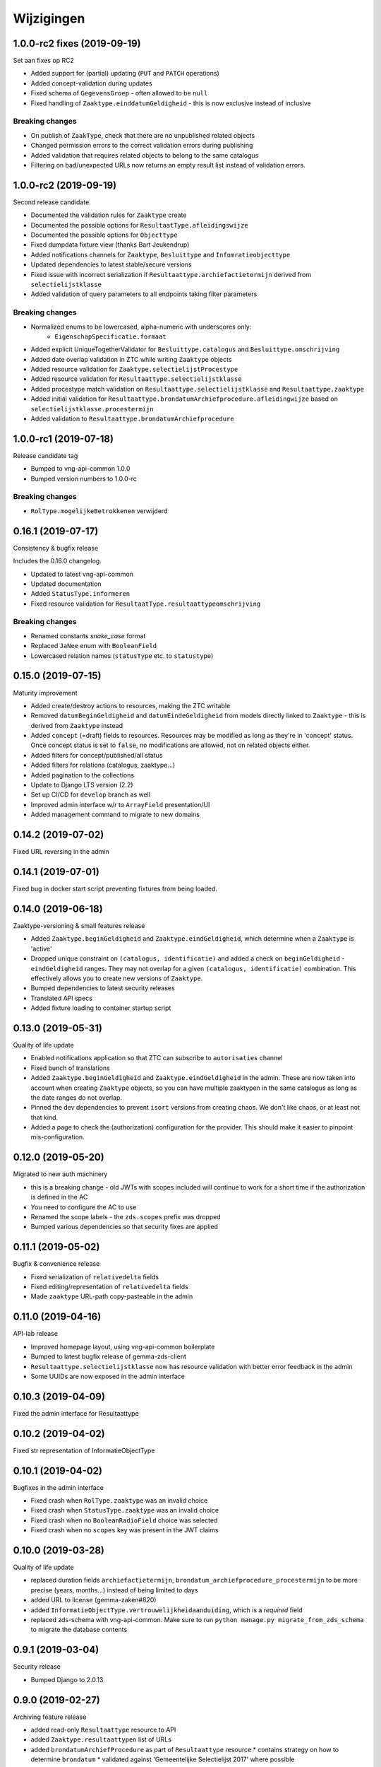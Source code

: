 ===========
Wijzigingen
===========

1.0.0-rc2 fixes (2019-09-19)
============================

Set aan fixes op RC2

* Added support for (partial) updating (``PUT`` and ``PATCH`` operations)
* Added concept-validation during updates
* Fixed schema of ``GegevensGroep`` - often allowed to be ``null``
* Fixed handling of ``Zaaktype.einddatumGeldigheid`` - this is now exclusive
  instead of inclusive

Breaking changes
----------------

* On publish of ``ZaakType``, check that there are no unpublished related objects
* Changed permission errors to the correct validation errors during publishing
* Added validation that requires related objects to belong to the same catalogus
* Filtering on bad/unexpected URLs now returns an empty result list instead
  of validation errors.


1.0.0-rc2 (2019-09-19)
======================

Second release candidate.

* Documented the validation rules for ``Zaaktype`` create
* Documented the possible options for ``ResultaatType.afleidingswijze``
* Documented the possible options for ``Objecttype``
* Fixed dumpdata fixture view (thanks Bart Jeukendrup)
* Added notifications channels for ``Zaaktype``, ``Besluittype`` and ``Infomratieobjecttype``
* Updated dependencies to latest stable/secure versions
* Fixed issue with incorrect serialization if ``Resultaattype.archiefactietermijn``
  derived from ``selectielijstklasse``
* Added validation of query parameters to all endpoints taking filter parameters

Breaking changes
----------------

* Normalized enums to be lowercased, alpha-numeric with underscores only:
    - ``EigenschapSpecificatie.formaat``
* Added explicit UniqueTogetherValidator for ``Besluittype.catalogus`` and
  ``Besluittype.omschrijving``
* Added date overlap validation in ZTC while writing ``Zaaktype`` objects
* Added resource validation for ``Zaaktype.selectielijstProcestype``
* Added resource validation for ``Resultaattype.selectielijstklasse``
* Added procestype match validation on ``Resultaattype.selectielijstklasse`` and
  ``Resultaattype.zaaktype``
* Added initial validation for ``Resultaattype.brondatumArchiefprocedure.afleidingwijze``
  based on ``selectielijstklasse.procestermijn``
* Added validation to ``Resultaattype.brondatumArchiefprocedure``

1.0.0-rc1 (2019-07-18)
======================

Release candidate tag

* Bumped to vng-api-common 1.0.0
* Bumped version numbers to 1.0.0-rc

Breaking changes
----------------

* ``RolType.mogelijkeBetrokkenen`` verwijderd

0.16.1 (2019-07-17)
===================

Consistency & bugfix release

Includes the 0.16.0 changelog.

* Updated to latest vng-api-common
* Updated documentation
* Added ``StatusType.informeren``
* Fixed resource validation for ``ResultaatType.resultaattypeomschrijving``

Breaking changes
----------------

* Renamed constants *snake_case* format
* Replaced ``JaNee`` enum with ``BooleanField``
* Lowercased relation names (``statusType`` etc. to ``statustype``)

0.15.0 (2019-07-15)
===================

Maturity improvement

* Added create/destroy actions to resources, making the ZTC writable
* Removed ``datumBeginGeldigheid`` and ``datumEindeGeldigheid`` from models
  directly linked to ``Zaaktype`` - this is derived from ``Zaaktype`` instead
* Added ``concept`` (=draft) fields to resources. Resources may be modified
  as long as they're in 'concept' status. Once concept status is set to
  ``false``, no modifications are allowed, not on related objects either.
* Added filters for concept/published/all status
* Added filters for relations (catalogus, zaaktype...)
* Added pagination to the collections
* Update to Django LTS version (2.2)
* Set up CI/CD for ``develop`` branch as well
* Improved admin interface w/r to ``ArrayField`` presentation/UI
* Added management command to migrate to new domains

0.14.2 (2019-07-02)
===================

Fixed URL reversing in the admin

0.14.1 (2019-07-01)
===================

Fixed bug in docker start script preventing fixtures from being loaded.

0.14.0 (2019-06-18)
===================

Zaaktype-versioning & small features release

* Added ``Zaaktype.beginGeldigheid`` and ``Zaaktype.eindGeldigheid``, which
  determine when a ``Zaaktype`` is 'active'
* Dropped unique constraint on ``(catalogus, identificatie)`` and added a check
  on ``beginGeldigheid`` - ``eindGeldigheid`` ranges. They may not overlap for
  a given ``(catalogus, identificatie)`` combination. This effectively allows
  you to create new versions of ``Zaaktype``.
* Bumped dependencies to latest security releases
* Translated API specs
* Added fixture loading to container startup script

0.13.0 (2019-05-31)
===================

Quality of life update

* Enabled notifications application so that ZTC can subscribe to
  ``autorisaties`` channel
* Fixed bunch of translations
* Added ``Zaaktype.beginGeldigheid`` and ``Zaaktype.eindGeldigheid`` in the
  admin. These are now taken into account when creating ``Zaaktype`` objects,
  so you can have multiple zaaktypen in the same catalogus as long as the
  date ranges do not overlap.
* Pinned the dev dependencies to prevent ``isort`` versions from creating
  chaos. We don't like chaos, or at least not that kind.
* Added a page to check the (authorization) configuration for the provider.
  This should make it easier to pinpoint mis-configuration.

0.12.0 (2019-05-20)
===================

Migrated to new auth machinery

* this is a breaking change - old JWTs with scopes included will continue to
  work for a short time if the authorization is defined in the AC
* You need to configure the AC to use
* Renamed the scope labels - the ``zds.scopes`` prefix was dropped
* Bumped various dependencies so that security fixes are applied

0.11.1 (2019-05-02)
===================

Bugfix & convenience release

* Fixed serialization of ``relativedelta`` fields
* Fixed editing/representation of ``relativedelta`` fields
* Made ``zaaktype`` URL-path copy-pasteable in the admin

0.11.0 (2019-04-16)
===================

API-lab release

* Improved homepage layout, using vng-api-common boilerplate
* Bumped to latest bugfix release of gemma-zds-client
* ``Resultaattype.selectielijstklasse`` now has resource validation with better
  error feedback in the admin
* Some UUIDs are now exposed in the admin interface

0.10.3 (2019-04-09)
===================

Fixed the admin interface for Resultaattype

0.10.2 (2019-04-02)
===================

Fixed str representation of InformatieObjectType

0.10.1 (2019-04-02)
===================

Bugfixes in the admin interface

* Fixed crash when ``RolType.zaaktype`` was an invalid choice
* Fixed crash when ``StatusType.zaaktype`` was an invalid choice
* Fixed crash when no ``BooleanRadioField`` choice was selected
* Fixed crash when no ``scopes`` key was present in the JWT claims

0.10.0 (2019-03-28)
===================

Quality of life update

* replaced duration fields ``archiefactietermijn``, ``brondatum_archiefprocedure_procestermijn``
  to be more precise (years, months...) instead of being limited to days
* added URL to license (gemma-zaken#820)
* added ``InformatieObjectType.vertrouwelijkheidaanduiding``, which is a *required*
  field
* replaced zds-schema with vng-api-common. Make sure to run
  ``python manage.py migrate_from_zds_schema`` to migrate the database contents

0.9.1 (2019-03-04)
==================

Security release

* Bumped Django to 2.0.13

0.9.0 (2019-02-27)
==================

Archiving feature release

* added read-only ``Resultaattype`` resource to API
* added ``Zaaktype.resultaattypen`` list of URLs
* added ``brondatumArchiefProcedure`` as part of ``Resultaattype`` resource
  * contains strategy on how to determine ``brondatum``
  * validated against 'Gemeentelijke Selectielijst 2017' where possible
* ``Resultaattype`` is linked to GS 2017 + validations implemented
* added ``format: duration`` to duration-attributes

0.8.2 (2019-02-07)
==================

Bump dependencies to get latest bugfixes

* Bump to zds-schema 0.20.6
* Bump to Django 2.0.10

0.8.1 (2019-01-30)
==================

Fixed bug in URL-resolution Zaaktype.informatieobjecttypen

0.8.0 (2019-01-30)
==================

API-maturity feature release

* Expose more fields/attributes of ``ZaakType`` resource:
    * ``ZaakType.vertrouwelijkheidaanduiding``
    * ``ZaakType.doel``
    * ``ZaakType.aanleiding``
    * ``ZaakType.toelichting``
    * ``ZaakType.indicatieInternOfExtern``
    * ``ZaakType.handelingInitiator``
    * ``ZaakType.onderwerp``
    * ``ZaakType.handelingBehandelaar``
    * ``ZaakType.opschorting``
    * ``ZaakType.verlengingMogelijk``
    * ``ZaakType.publicatieIndicatie``
    * ``ZaakType.verlengingstermijn`` - ISO-8601 duration
    * ``ZaakType.trefwoorden`` - list of keywords
    * ``ZaakType.publicatietekst``
    * ``ZaakType.verantwoordingsrelatie``
    * ``ZaakType.referentieproces``
    * ``ZaakType.productenOfDiensten`` - list of external URLs
    * ``ZaakType.selectielijstProcestype`` - URL reference to
      referentie/selectielijsten API
    * ``ZaakType.informatieobjecttypen`` - list of URLs to
      ``InformatieobjectType`` resources
    * ``ZaakType.gerelateerdeZaaktypen`` - list of objects containing relation
      information

* Provide the ``ZaakTypeInformatieObjectType`` resource in the root of the API.
  This allows clients to look up the relation information between ``ZaakType``
  and ``InformatieobjectType``. Possibly we might *enforce* the usage of filter
  parameters to anticipate performance challenges, or introduce pagination.

0.7.1 (2019-01-07)
==================

Minor text fixes

* Bumped to never zds-schema, which includes help-texts for durations
* Fixed label of some resource/relations in API spec [semantics improvement]

0.7.0 (2018-12-21)
==================

API maturity update

Breaking changes:

* Renamed StatusType.is_van to StatusType.zaaktype
* Renamed X.maaktDeelUitVan to X.catalogus

New features:

* Add download of fixture data and instructions on how to use it

Bugfixes:

* Don't compare datetimes with None

0.6.7 (2018-12-19)
==================

Increase buffer size to accomodate large headers

0.6.6 (2018-12-13)
==================

Bump Django and urllib

* urllib3<=1.22 has a CVE
* use latest patch release of Django 2.0

0.6.5 (2018-12-11)
==================

Small bugfixes

* Updated to latest zds-schema
* Added a name for the session cookie to preserve sessions on the same domain
  between components.

0.6.2 (2018-12-03)
==================

Bugfixes n.a.v. APILab voorbereiding

* Fix voor uniciteit ``RolType.omschrijvingGeneriek`` bij zaaktype
* Fix voor ontsluiten ``InformatieObjectTypes`` als catalogusonderdeel
* Meer benodigde scopes toegevoegd
* Fix toegepast om API-root zonder AUTZ te bekijken

0.6.1 (2018-11-29)
==================

Bump to zds-schema 0.17.1

* Fixes missing Location header _when_ we get create operations
* Uses generic APIVersion middleware
* Fixes server URLs in OAS

0.6.0 (2018-11-27)
==================

Stap naar volwassenere API

* Informatieobjecttypen beschikbaar gemaakt via catalogus
* Besluittypen toegevoegd aan zaaktypen
* Update naar recente zds-schema versie
* HTTP 400 errors op onbekende/invalide filter-parameters
* Docker container beter te customizen via environment variables

Breaking change
---------------

De ``Authorization`` headers is veranderd van formaat. In plaats van ``<jwt>``
is het nu ``Bearer <jwt>`` geworden.

0.5.2 (2018-11-26)
==================

Bump naar zds-schema 0.14.0 om JWT decode-problemen correct af te vangen.

0.5.1 (2018-11-22)
==================

DSO API-srategie fix

Foutberichten bevatten een ``type`` key. De waarde van deze key begint niet
langer incorrect met ``"URI: "``.

0.5.0 (2018-11-21)
==================

Autorisatie-feature release

* Autorisatie-scopes toegevoegd
* Voeg JWT client/secret management toe
* Opzet credentialstore om URLs te kunnen valideren met auth/autz
* Support toevoegd om direct OAS 3.0 te serven op
  ``http://localhost:8000/api/v1/schema/openapi.yaml?v=3``. Zonder querystring
  parameter krijg je Swagger 2.0.

0.4.0 (2018-11-19)
==================

Support voor BRC en afsluiten zaak toegevoegd

* 694b111 StatusType.volgnummer toegevoegd t.b.v. #153
* 5ab1bcd Ref. vng-Realisatie/gemma-zaken#130 -- mogelijke foutantwoorden in OAS
* febaa99 Ref. vng-Realisatie/gemma-zaken#162 -- clean up BesluitType data model
* 1063e40 Ref. vng-Realisatie/gemma-zaken#162 -- voeg besluittype toe aan API
* 7aff079 Besluittype tests
* f745d55 Correcte MIME-types voor error responses
* 0a635f4 Set up contrib.sites
* e56f090 Bump zds-schema version
* 7c2e519 Logisch attribuut "isEindstatus" toegevoegd aan StatusType
  t.b.v. US 351.
* 03a4cc7 Pin node-version
* 548d490 Publicatietekst & toelichting hebben geen lengte-limitatie

0.3.1 (2018-08-20)
==================

Kleine Quality of Life verbeteringen

* update naar ``zds-schema==0.0.26`` waarin ``RolomschrijvingGeneriek``
  verwijderd is. Dit heeft geen gevolgen voor de API spec.
* verschillende verbeteringen in de admin omgeving:
    * tonen ``uuid`` in lijstweergave
    * mogelijke betrokkenen aan ``RolType`` configureerbaar gemaakt

0.3.0 (2018-08-16)
==================

API resource toegevoegd & toolingverbeteringen

* InformatieObjectType toegevoegd t.b.v. vng-Realisatie/gemma-zaken#154
* Typo gefixed in ``bin/compile_dependencies.sh``
* Windows script toegevoegd om dependencies te comilen
  (``bin/compile_dependencies.cmd``)

0.2.2 (2018-08-15)
==================

Set wijzigingen om VNG-Realisatie/gemma-zaken#169 te implementeren:

* OAS 3.0 validator toegevoegd
* ``ZaakType`` resource uitgebreid:
    * ``servicenorm`` en ``doorlooptijd`` velden toegevoegd
    * toevoeging van mogelijke (standaard) betrokkenen bij ROLTYPEn voor een
      ZAAKTYPE
    * filter parameters toegevoegd

0.2.1 (2018-07-25)
==================

* Added missing migration

0.2.0 (2018-07-25)
==================

Aantal design decisions & reorganisatie doorgevoerd

* Docker Hub organisatie nlxio -> vngr
* Jenkins containers 100% stateless gemaakt
* Gebruik van UUID in API urls in plaats van database primary keys
* Update tooling
